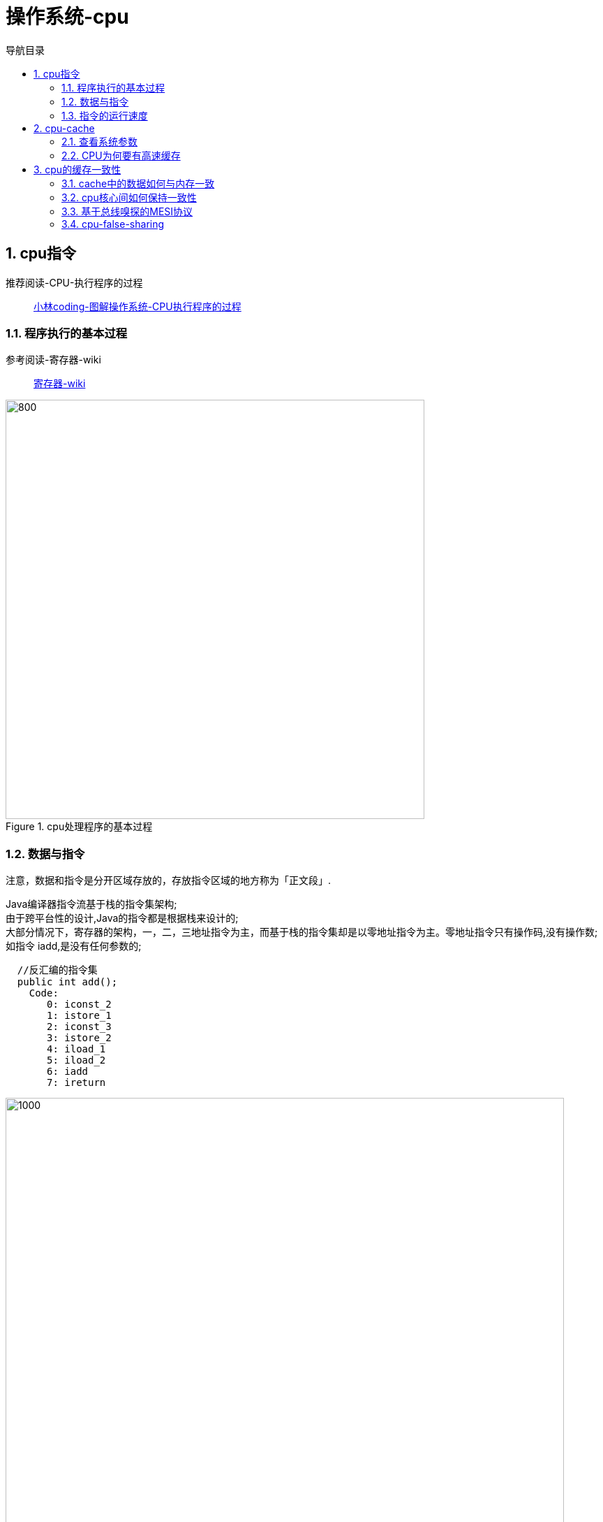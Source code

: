 = 操作系统-cpu
:doctype: book
:encoding: utf-8
:lang: zh-cn
:toc: left
:toc-title: 导航目录
:toclevels: 4
:sectnums:
:sectanchors:

:hardbreaks:
:experimental:
:icons: font

pass:[<link rel="stylesheet" href="https://cdnjs.cloudflare.com/ajax/libs/font-awesome/4.7.0/css/font-awesome.min.css">]

== cpu指令

推荐阅读-CPU-执行程序的过程::
https://mp.weixin.qq.com/s?__biz=MzUxODAzNDg4NQ==&mid=2247485918&idx=1&sn=f7fa3aa2a7cc362eeebad09d4d6fa03a&chksm=f98e4d74cef9c46201a669fba2d111ea1d4f4c465b37d361034308ac42822d6f003fe059322c&cur_album_id=1408057986861416450&scene=190#rd[小林coding-图解操作系统-CPU执行程序的过程]

=== 程序执行的基本过程

参考阅读-寄存器-wiki::
https://zh.wikipedia.org/wiki/%E5%AF%84%E5%AD%98%E5%99%A8[寄存器-wiki]

.cpu处理程序的基本过程
image::image/02_cpu_process.png[800,600]

=== 数据与指令

注意，数据和指令是分开区域存放的，存放指令区域的地方称为「正文段」.

Java编译器指令流基于栈的指令集架构;
由于跨平台性的设计,Java的指令都是根据栈来设计的;
大部分情况下，寄存器的架构，一，二，三地址指令为主，而基于栈的指令集却是以零地址指令为主。零地址指令只有操作码,没有操作数;
如指令 iadd,是没有任何参数的;

[source]
----
  //反汇编的指令集
  public int add();
    Code:
       0: iconst_2
       1: istore_1
       2: iconst_3
       3: istore_2
       4: iload_1
       5: iload_2
       6: iadd
       7: ireturn
----

image::image/02_cpu_instruct_cycle.png[1000,800]

=== 指令的运行速度

1GHz表示1秒产生1G次脉冲信号;
而一次脉冲信号高低电平的转换就是一个时钟周期;

1G = 10^9 Hz;

对于 CPU 来说，在一个时钟周期内，CPU 仅能完成一个最基本的动作，时钟频率越高，时钟周期就越短，工作速度也就越快。

大多数指令通常需要若干个时钟周期。不同的指令需要的时钟周期是不同的，如乘法需要的时钟周期就要比加法多;

== cpu-cache

推荐阅读-cpu缓存::
https://mp.weixin.qq.com/s?__biz=MzUxODAzNDg4NQ==&mid=2247485960&idx=1&sn=476d40b3e272149ba6c7370340e9768f&chksm=f98e4ea2cef9c7b40cc250d22f2fa92f8fd6ced6f658afd321714932c999c2421f5f566e6a09&cur_album_id=1408057986861416450&scene=190#rd[小林coding-图解操作系统-CPU缓存]

CPU Cache 的结构::
CPU Cache 是由很多个 Cache Line 组成的，CPU Line 是 CPU 从内存读取数据的基本单位，而 CPU Line 是由各种标志（Tag）+ 数据块（Data Block）组成;

image::image/02_cpu_cache_line.png[800,600]

.缓存层次-1
image::image/02_cpu_cache.png[1000,800]

.缓存层次-2
image::image/02_cpu_cache_layout.png[1000,800]

[width="100%"]
|====================
|  类别| 大小|运行的时钟周期
|  寄存器|  64byte|1cycle
|  L1|  32KB*2|3~4cycle
|  L2|  256KB|10~20cycle
|  L3|  4MB|20~60cycle
|内存|  以G为单位|200~300cycle
|====================

=== 查看系统参数

推荐阅读-查看linux系统参数::
https://www.cnblogs.com/ggjucheng/archive/2013/01/14/2859613.html[]

[source]
----
lscpu

# 
Architecture:          x86_64
CPU op-mode(s):        32-bit, 64-bit
Byte Order:            Little Endian
CPU(s):                2
On-line CPU(s) list:   0,1
Thread(s) per core:    1
Core(s) per socket:    1
Socket(s):             2
NUMA node(s):          1
Vendor ID:             GenuineIntel
CPU family:            6
Model:                 85
Model name:            Intel Xeon Processor (Skylake, IBRS)
Stepping:              4
CPU MHz:               2494.124
BogoMIPS:              4988.24
Hypervisor vendor:     KVM
Virtualization type:   full
L1d cache:             32K
L1i cache:             32K
L2 cache:              4096K
NUMA node0 CPU(s):     0,1
----

=== CPU为何要有高速缓存

CPU在摩尔定律的指导下以每18个月翻一番的速度在发展，然而内存和硬盘的发展速度远远不及CPU。这就造成了高性能能的内存和硬盘价格及其昂贵。然而CPU的高度运算需要高速的数据。为了解决这个问题，CPU厂商在CPU中内置了少量的高速缓存以解决I\O速度和CPU运算速度之间的不匹配问题。

在CPU访问存储设备时，无论是存取数据抑或存取指令，都趋于聚集在一片连续的区域中，这就被称为局 部性原理。 

- 时间局部性（Temporal Locality）：如果一个信息项正在被访问，那么在近期它很可能还会被再次访问。 比如循环、递归、方法的反复调用等。
- 空间局部性（Spatial Locality）：如果一个存储器的位置被引用，那么将来他附近的位置也会被引用。 比如顺序执行的代码、连续创建的两个对象、数组等。

== cpu的缓存一致性

推荐阅读-cpu的缓存一致性::
https://mp.weixin.qq.com/s?__biz=MzUxODAzNDg4NQ==&mid=2247486479&idx=1&sn=433a551c37a445d068ffbf8ac85f0346&chksm=f98e48a5cef9c1b3fadb691fee5ebe99eb29d83fd448595239ac8a2f755fa75cacaf8e4e8576&cur_album_id=1408057986861416450&scene=190#rd[小林coding-图解操作系统-缓存一致性]

image::image/02_cpu_chache_consistency_01.png[800,600]

=== cache中的数据如何与内存一致

- 写直达(write through)
把数据同时写入内存和 Cache 中
- 写回(write back)
当发生写操作时，新的数据仅仅被写入 Cache-Block 里，只有当修改过(变脏)的 Cache-Block「被替换」时才需要写到内存中

推荐阅读-Caches (Writing)::
http://www.cs.cornell.edu/courses/cs3410/2013sp/lecture/18-caches3-w.pdf[]

推荐阅读-write-through and write-back::
https://www.geeksforgeeks.org/write-through-and-write-back-in-cache/?ref=rp[write-through and write-back]

参考阅读-wiki-cache::
https://en.wikipedia.org/wiki/Cache_(computing)[]

image::image/02_cpu_cache_write_back.png[800,600]

=== cpu核心间如何保持一致性

. 某个 CPU 核心里的 Cache 数据更新时，必须要传播到其他核心的 Cache，这个称为写传播（Wreite Propagation）；

. 某个 CPU 核心里对数据的操作顺序，必须在其他核心看起来顺序是一样的，这个称为事务的串形化（Transaction Serialization）。

=== 基于总线嗅探的MESI协议

- Modified，已修改
- Exclusive，独占
- Shared，共享
- Invalidated，已失效

整个 MESI 的状态可以用一个有限状态机来表示Cache-Line的状态流转。对于不同状态触发的事件操作，可能是来自本地CPU核心发出的广播事件，也可以是来自其他 CPU核心通过总线发出的广播事件

image::image/02_cpu_chache_consistency_02.png[800,600]


=== cpu-false-sharing

伪共享,cpu同一条cache-line上共存两个共享变量,通过cpu-mesi协议,其状态的流转,一起变换;造成频繁的读取内存,进而导致缓存失效;

注意:已失效状态要重新获取对象,则需要,从内存中重新获取;

.false-sharing
image::image/02_false_sharing.png[1000,800]



